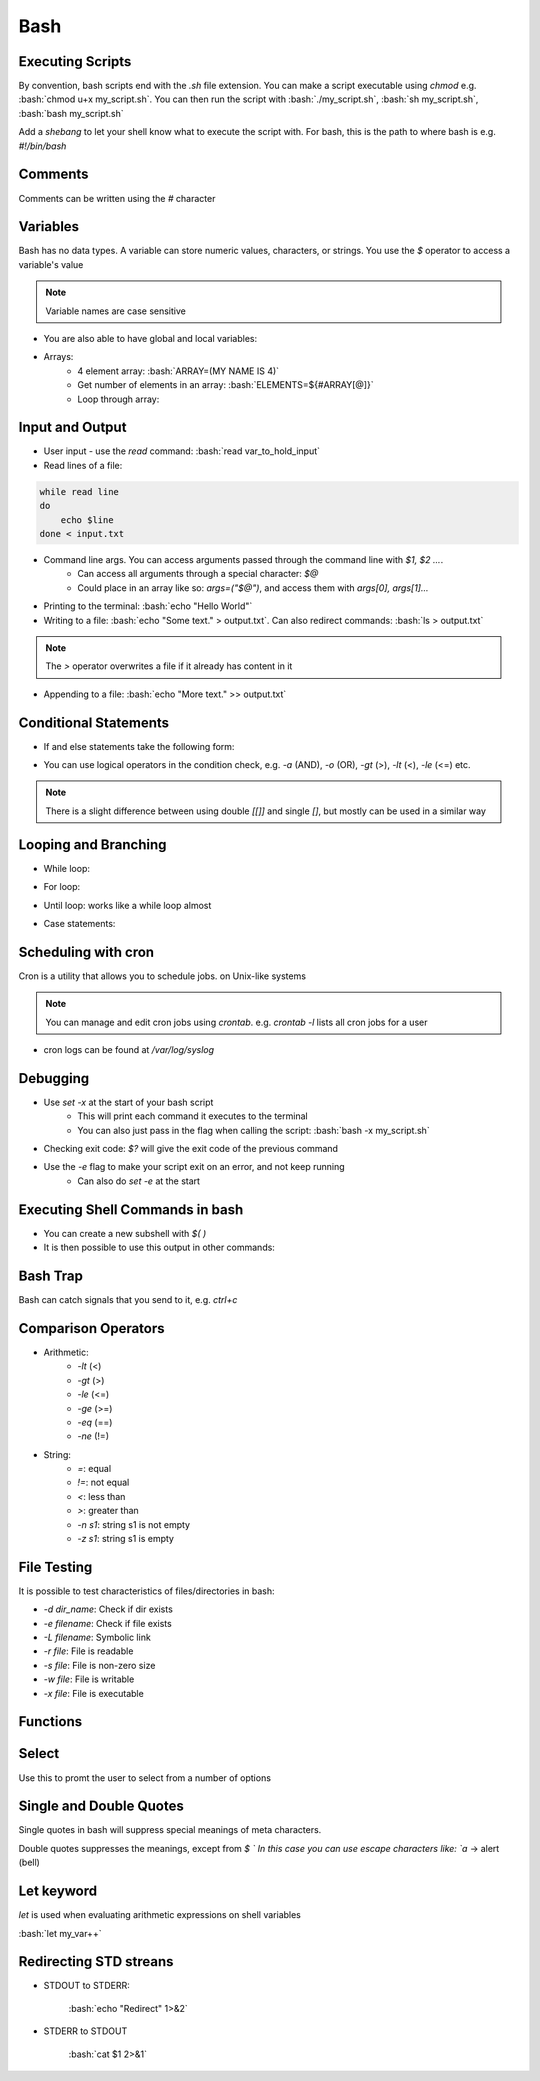 .. role:: bash(code)
   :language: bash

Bash
======

Executing Scripts
-----------------

By convention, bash scripts end with the `.sh` file extension.
You can make a script executable using `chmod` e.g. :bash:`chmod u+x my_script.sh`.
You can then run the script with :bash:`./my_script.sh`, :bash:`sh my_script.sh`, :bash:`bash my_script.sh`

Add a *shebang* to let your shell know what to execute the script with.
For bash, this is the path to where bash is e.g. `#!/bin/bash`

Comments
--------

Comments can be written using the `#` character

Variables
---------

Bash has no data types. A variable can store numeric values, characters, or strings.
You use the `$` operator to access a variable's value

.. code-block:: bash
    :caption: Assigning and accessing variables

    my_var=hello
    echo $my_var

    # also valid
    echo ${my_var}

.. note::
    Variable names are case sensitive

- You are also able to have global and local variables:

.. code-block:: bash
    :caption: Example with global and local vars

    VAR="global variable"

    function bash {
        # Define bash local variable
        # This variable is local to bash function only
        local VAR="local variable"
        echo $VAR
    }    

- Arrays:
    - 4 element array: :bash:`ARRAY=(MY NAME IS 4)`
    - Get number of elements in an array: :bash:`ELEMENTS=${#ARRAY[@]}`
    - Loop through array:

.. code-block:: bash
    :caption: Example looping through array

    for (( i=0;i<$ELEMENTS;i++)); do
        echo ${ARRAY[${i}]}
    done

Input and Output
----------------

- User input - use the `read` command: :bash:`read var_to_hold_input`

- Read lines of a file:

.. code-block:: bash

    while read line
    do
        echo $line
    done < input.txt

- Command line args. You can access arguments passed through the command line with `$1, $2 ...`.
    - Can access all arguments through a special character: `$@`
    - Could place in an array like so: `args=("$@")`, and access them with `args[0], args[1]...`


- Printing to the terminal: :bash:`echo "Hello World"`

- Writing to a file: :bash:`echo "Some text." > output.txt`. Can also redirect commands: :bash:`ls > output.txt`

.. note::
    The `>` operator overwrites a file if it already has content in it

- Appending to a file: :bash:`echo "More text." >> output.txt`

Conditional Statements
----------------------

- If and else statements take the following form:

.. code-block:: bash
    :caption: if else example

    if [ condition ]; then
        statement
    elif [ condition ]; then
        statement 
    else
        statement
    fi

- You can use logical operators in the condition check, e.g. `-a` (AND), `-o` (OR), `-gt` (>), `-lt` (<), `-le` (<=) etc.

.. note::
    There is a slight difference between using double `[[]]` and single `[]`, but mostly can be used in a similar way

Looping and Branching
---------------------

- While loop:

.. code-block:: bash
    :caption: Example while loop

    i=1
    while [[ $i -le 10 ]] ; do
        echo "$i"
        (( i += 1 ))
    done

- For loop:

.. code-block:: bash
    :caption: Example of a for loop

    for i in {1..5}
    do
        echo $i
    done

- Until loop: works like a while loop almost

.. code-block:: bash
    :caption: Until loop example

    #!/bin/bash
    file="./file"
    if [ -e $file ]; then
        echo "File exists"
    else 
        echo "File does not exist"
    fi 

- Case statements:

.. code-block:: bash
    :caption: Example case statement

    case expression in
        pattern1)
            # code to execute if expression matches pattern1
            ;;
        pattern2)
            # code to execute if expression matches pattern2
            ;;
        pattern3)
            # code to execute if expression matches pattern3
            ;;
        *)
            # code to execute if none of the above patterns match expression
            ;;
    esac

Scheduling with cron
--------------------

Cron is a utility that allows you to schedule jobs.  on Unix-like systems

.. code-block:: bash
    :caption: Syntax for cron and some examples

    # syntax
    # represents mins, hours, days, months, weekday
    * * * * * sh /path/to/script.sh

    # midnight every day
    0 0 * * * sh /path/to/script.sh

    # every 5 minutes
    */5 * * * * sh /path/to/script.sh

    # 6am mon-fri
    0 6 * * 1-5 sh /path/to/script.sh

    # first 7 days of every month
    0 0 1-7 * * sh /path/to/script.sh

.. note::
    You can manage and edit cron jobs using `crontab`. e.g. `crontab -l` lists all cron jobs for a user

- cron logs can be found at `/var/log/syslog`

Debugging
---------

- Use `set -x` at the start of your bash script
    - This will print each command it executes to the terminal
    - You can also just pass in the flag when calling the script: :bash:`bash -x my_script.sh`

- Checking exit code: `$?` will give the exit code of the previous command

- Use the `-e` flag to make your script exit on an error, and not keep running
    - Can also do `set -e` at the start

Executing Shell Commands in bash
--------------------------------

- You can create a new subshell with `$( )`

- It is then possible to use this output in other commands:

.. code-block:: bash
    :caption: Example using subshell

    echo "My current git branch is $(git branch --show-current)"

Bash Trap
---------

Bash can catch signals that you send to it, e.g. *ctrl+c*

.. code-block:: bash
    :caption: Example catching a signal interrupt

    trap bashtrap INT

    # bash trap function is executed when CTRL-C is pressed:
    # bash prints message => Executing bash trap subrutine !
    bashtrap()
    {
        echo "CTRL+C Detected !...executing bash trap !"
    }

    # rest of script

Comparison Operators
--------------------

- Arithmetic:
    - `-lt` (<)
    - `-gt` (>)
    - `-le` (<=)
    - `-ge` (>=)
    - `-eq` (==)
    - `-ne` (!=)

- String:
    - `=`: equal
    - `!=`: not equal
    - `<`: less than
    - `>`: greater than
    - `-n s1`: string s1 is not empty
    - `-z s1`: string s1 is empty

File Testing
------------

It is possible to test characteristics of files/directories in bash:

- `-d dir_name`: Check if dir exists
- `-e filename`: Check if file exists
- `-L filename`: Symbolic link
- `-r file`: File is readable
- `-s file`: File is non-zero size
- `-w file`: File is writable
- `-x file`: File is executable

.. code-block:: bash
    :caption: Example with file testing

    #!/bin/bash
    file="./file"
    if [ -e $file ]; then
        echo "File exists"
    else 
        echo "File does not exist"
    fi

Functions
---------

.. code-block:: bash
    :caption: Example function

    function my_func {
        echo 5
    }

    function my_arg_func {
        echo $1
    }

    echo "My special number is ${my_func}"
    echo "My special number is ${my_arg_func 3}"

Select
------

Use this to promt the user to select from a number of options

.. code-block:: bash
    :caption: Example using user selection

    PS3='Choose an option: '
    select word in "Yes" "No"
    do
        echo "You chose ${word}"
        break
    done

Single and Double Quotes
------------------------

Single quotes in bash will suppress special meanings of meta characters.

Double quotes suppresses the meanings, except from `$ \`
In this case you can use escape characters like: `\a` -> alert (bell)

Let keyword
-----------

`let` is used when evaluating arithmetic expressions on shell variables

:bash:`let my_var++`

Redirecting STD streans
-----------------------

- STDOUT to STDERR:

    :bash:`echo "Redirect" 1>&2`

- STDERR to STDOUT

    :bash:`cat $1 2>&1`


